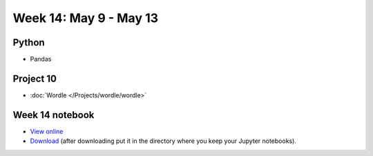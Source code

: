 Week 14: May 9 - May 13
========================

Python
~~~~~~

* Pandas

Project 10
~~~~~~~~~~

* :doc:`Wordle </Projects/wordle/wordle>`

Week 14 notebook
~~~~~~~~~~~~~~~~

- `View online <../_static/weekly_notebooks/week14_notebook.html>`_
- `Download <../_static/weekly_notebooks/week14_notebook.ipynb>`_ (after downloading put it in the directory where you keep your Jupyter notebooks).